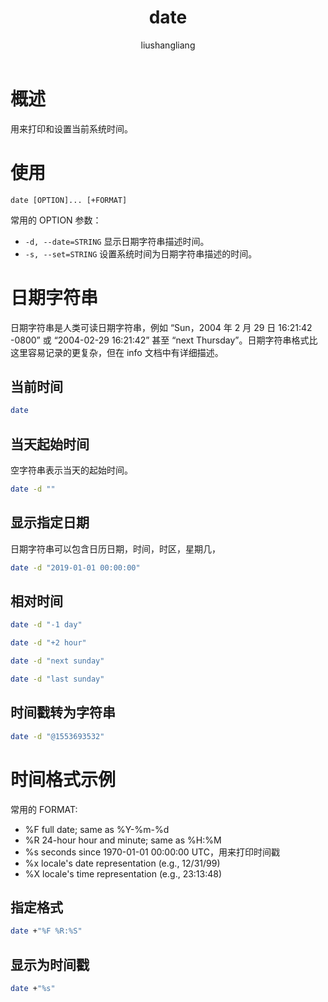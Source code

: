# -*- coding:utf-8-*-
#+TITLE: date
#+AUTHOR: liushangliang
#+EMAIL: phenix3443+github@gmail.com

* 概述
  用来打印和设置当前系统时间。

* 使用
  #+BEGIN_EXAMPLE
date [OPTION]... [+FORMAT]
  #+END_EXAMPLE
  常用的 OPTION 参数：
  + ~-d, --date=STRING~
    显示日期字符串描述时间。
  + ~-s, --set=STRING~
    设置系统时间为日期字符串描述的时间。

* 日期字符串
  日期字符串是人类可读日期字符串，例如 “Sun，2004 年 2 月 29 日 16:21:42 -0800” 或 “2004-02-29 16:21:42” 甚至 “next Thursday”。日期字符串格式比这里容易记录的更复杂，但在 info 文档中有详细描述。

** 当前时间
   #+BEGIN_SRC sh :exports both
date
   #+END_SRC

** 当天起始时间
   空字符串表示当天的起始时间。
   #+BEGIN_SRC sh :exports both
date -d ""
    #+END_SRC

** 显示指定日期
   日期字符串可以包含日历日期，时间，时区，星期几，
   #+BEGIN_SRC sh :exports both
date -d "2019-01-01 00:00:00"
   #+END_SRC

** 相对时间
   #+BEGIN_SRC sh :exports both
date -d "-1 day"
   #+END_SRC

   #+BEGIN_SRC sh :exports both
date -d "+2 hour"
   #+END_SRC

   #+BEGIN_SRC sh :exports both
date -d "next sunday"
   #+END_SRC

   #+BEGIN_SRC sh :exports both
date -d "last sunday"
   #+END_SRC

** 时间戳转为字符串
   #+BEGIN_SRC sh :exports both
date -d "@1553693532"
   #+END_SRC

* 时间格式示例
  常用的 FORMAT:
  + %F full date; same as %Y-%m-%d
  + %R 24-hour hour and minute; same as %H:%M
  + %s seconds since 1970-01-01 00:00:00 UTC，用来打印时间戳
  + %x locale's date representation (e.g., 12/31/99)
  + %X locale's time representation (e.g., 23:13:48)

** 指定格式
   #+BEGIN_SRC sh :exports both
date +"%F %R:%S"
   #+END_SRC

** 显示为时间戳
   #+BEGIN_SRC sh :exports both
date +"%s"
   #+END_SRC
